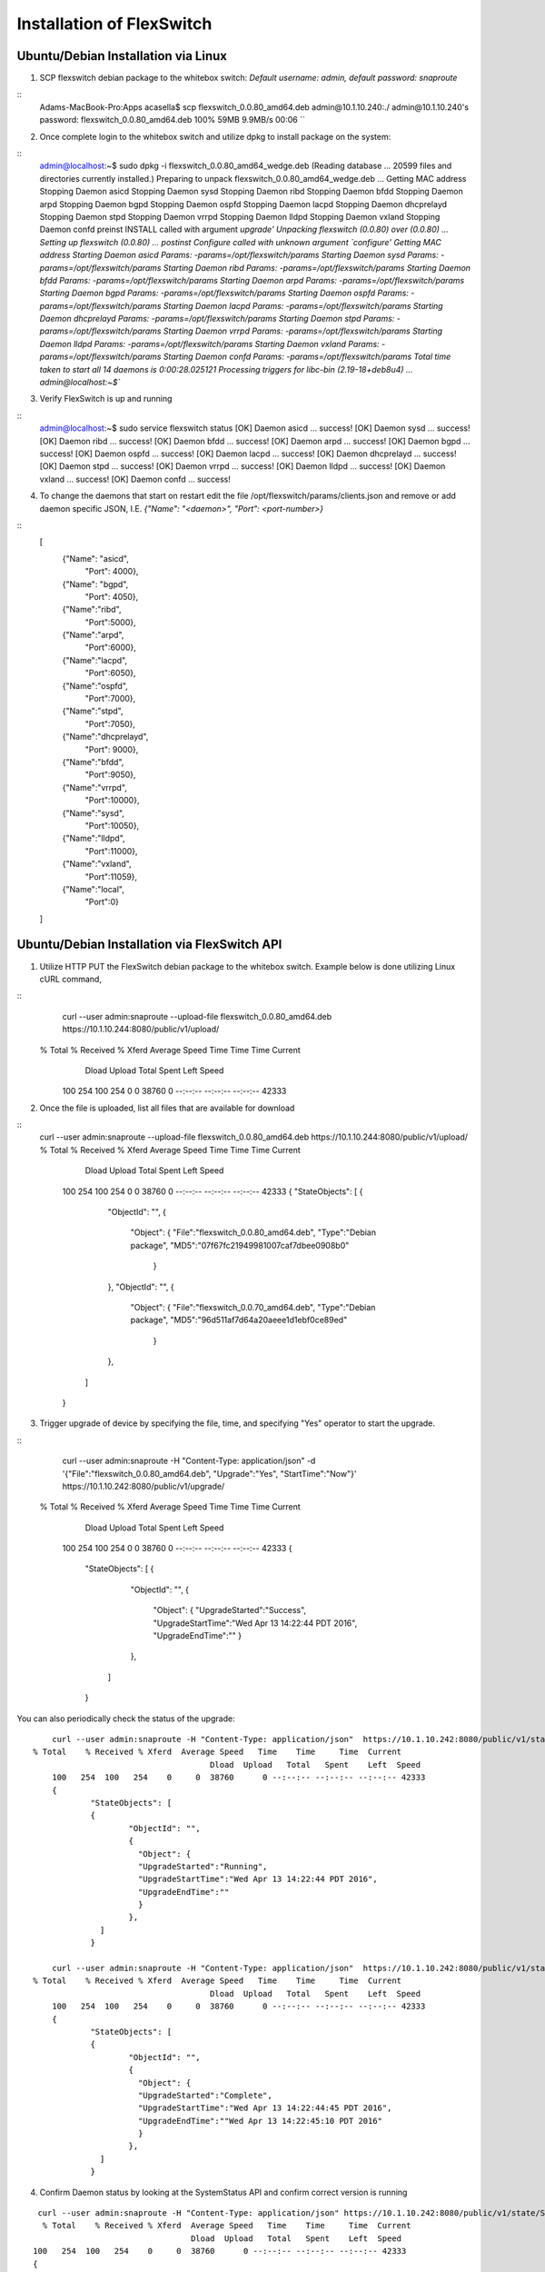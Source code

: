 .. FlexSwitchSDK documentation master file, created by
   sphinx-quickstart on Mon Apr  4 12:27:04 2016.
   You can adapt this file completely to your liking, but it should at least
   contain the root `toctree` directive.

Installation of FlexSwitch
==========================


Ubuntu/Debian Installation via Linux
--------------------------------------

1. SCP flexswitch debian package to the whitebox switch:
   *Default username: admin, default password: snaproute*

:: 
	Adams-MacBook-Pro:Apps acasella$ scp flexswitch_0.0.80_amd64.deb admin@10.1.10.240:./
	admin@10.1.10.240's password: 
	flexswitch_0.0.80_amd64.deb                                                                                                                                                    100%   59MB   9.9MB/s   00:06 ``

2. Once complete login to the whitebox switch and utilize dpkg to install package on the system:

:: 
	admin@localhost:~$ sudo dpkg -i flexswitch_0.0.80_amd64_wedge.deb 
	(Reading database ... 20599 files and directories currently installed.)
	Preparing to unpack flexswitch_0.0.80_amd64_wedge.deb ...
	Getting MAC address
	Stopping Daemon asicd
	Stopping Daemon sysd
	Stopping Daemon ribd
	Stopping Daemon bfdd
	Stopping Daemon arpd
	Stopping Daemon bgpd
	Stopping Daemon ospfd
	Stopping Daemon lacpd
	Stopping Daemon dhcprelayd
	Stopping Daemon stpd
	Stopping Daemon vrrpd
	Stopping Daemon lldpd
	Stopping Daemon vxland
	Stopping Daemon confd
	preinst INSTALL called with argument `upgrade'
	Unpacking flexswitch (0.0.80) over (0.0.80) ...
	Setting up flexswitch (0.0.80) ...
	postinst Configure called with unknown argument `configure'
	Getting MAC address
	Starting Daemon asicd Params: -params=/opt/flexswitch/params
	Starting Daemon sysd Params: -params=/opt/flexswitch/params
	Starting Daemon ribd Params: -params=/opt/flexswitch/params
	Starting Daemon bfdd Params: -params=/opt/flexswitch/params
	Starting Daemon arpd Params: -params=/opt/flexswitch/params
	Starting Daemon bgpd Params: -params=/opt/flexswitch/params
	Starting Daemon ospfd Params: -params=/opt/flexswitch/params
	Starting Daemon lacpd Params: -params=/opt/flexswitch/params
	Starting Daemon dhcprelayd Params: -params=/opt/flexswitch/params
	Starting Daemon stpd Params: -params=/opt/flexswitch/params
	Starting Daemon vrrpd Params: -params=/opt/flexswitch/params
	Starting Daemon lldpd Params: -params=/opt/flexswitch/params
	Starting Daemon vxland Params: -params=/opt/flexswitch/params
	Starting Daemon confd Params: -params=/opt/flexswitch/params
	Total time taken to start all 14 daemons is  0:00:28.025121
	Processing triggers for libc-bin (2.19-18+deb8u4) ...
	admin@localhost:~$`` 

3. Verify FlexSwitch is up and running 

::
	admin@localhost:~$ sudo service flexswitch status
	[OK] Daemon asicd ... success!
	[OK] Daemon sysd ... success!
	[OK] Daemon ribd ... success!
	[OK] Daemon bfdd ... success!
	[OK] Daemon arpd ... success!
	[OK] Daemon bgpd ... success!
	[OK] Daemon ospfd ... success!
	[OK] Daemon lacpd  ... success!
	[OK] Daemon dhcprelayd ... success!
	[OK] Daemon stpd ... success!
	[OK] Daemon vrrpd ... success!
	[OK] Daemon lldpd ... success!
	[OK] Daemon vxland ... success!
	[OK] Daemon confd ... success!
	 
4. To change the daemons that start on restart edit the file /opt/flexswitch/params/clients.json and remove or add daemon specific JSON, I.E. *{"Name": "<daemon>", "Port": <port-number>}*

::
	[
		{"Name": "asicd",
		 "Port": 4000},

		{"Name": "bgpd",
		 "Port": 4050},

		{"Name":"ribd",  
		 "Port":5000},
	
		{"Name":"arpd", 
		 "Port":6000},
		
		{"Name":"lacpd",
		 "Port":6050},

		{"Name":"ospfd",
		 "Port":7000},
	
		{"Name":"stpd",
		 "Port":7050},

		{"Name":"dhcprelayd",
		 "Port": 9000},

		{"Name":"bfdd",
		 "Port":9050},

		{"Name":"vrrpd",
		 "Port":10000},

		{"Name":"sysd",
		 "Port":10050},
	
		{"Name":"lldpd",
		 "Port":11000},
	
		{"Name":"vxland",
		 "Port":11059},
	
		{"Name":"local",
		  "Port":0}
	] 
		
Ubuntu/Debian Installation via FlexSwitch API
---------------------------------------------

1. Utilize HTTP PUT the FlexSwitch debian package to the whitebox switch.  Example below is done utilizing Linux cURL command, 

::
	curl --user admin:snaproute --upload-file flexswitch_0.0.80_amd64.deb https://10.1.10.244:8080/public/v1/upload/
    % Total    % Received % Xferd  Average Speed   Time    Time     Time  Current
	                                 Dload  Upload   Total   Spent    Left  Speed
	100   254  100   254    0     0  38760      0 --:--:-- --:--:-- --:--:-- 42333
	
2. Once the file is uploaded, list all files that are available for download

::
    curl --user admin:snaproute --upload-file flexswitch_0.0.80_amd64.deb https://10.1.10.244:8080/public/v1/upload/
    % Total    % Received % Xferd  Average Speed   Time    Time     Time  Current
	                                 Dload  Upload   Total   Spent    Left  Speed
	100   254  100   254    0     0  38760      0 --:--:-- --:--:-- --:--:-- 42333
	{
	"StateObjects": [
	{
		"ObjectId": "",
		{
		  "Object": {
		  "File":"flexswitch_0.0.80_amd64.deb",
		  "Type":"Debian package",
		  "MD5":"07f67fc21949981007caf7dbee0908b0"
		   }
		},
		"ObjectId": "",
		{
		  "Object": {
		  "File":"flexswitch_0.0.70_amd64.deb",
		  "Type":"Debian package",
		  "MD5":"96d511af7d64a20aeee1d1ebf0ce89ed"
		   }
		},
	  ]
	}
	
3. Trigger upgrade of device by specifying the file, time, and specifying "Yes" operator to start the upgrade. 

::
	curl --user admin:snaproute -H "Content-Type: application/json" -d '{"File":"flexswitch_0.0.80_amd64.deb", "Upgrade":"Yes", "StartTime":"Now"}' https://10.1.10.242:8080/public/v1/upgrade/
    % Total    % Received % Xferd  Average Speed   Time    Time     Time  Current
	                                 Dload  Upload   Total   Spent    Left  Speed
	100   254  100   254    0     0  38760      0 --:--:-- --:--:-- --:--:-- 42333
	{
		"StateObjects": [
		{
			"ObjectId": "",
			{
			  "Object": {
			  "UpgradeStarted":"Success",
			  "UpgradeStartTime":"Wed Apr 13 14:22:44 PDT 2016",
			  "UpgradeEndTime":""
			  }
			},
		  ]
		}
		  

You can also periodically check the status of the upgrade:

::

	curl --user admin:snaproute -H "Content-Type: application/json"  https://10.1.10.242:8080/public/v1/state/UpgradeStatus/
    % Total    % Received % Xferd  Average Speed   Time    Time     Time  Current
	                                 Dload  Upload   Total   Spent    Left  Speed
	100   254  100   254    0     0  38760      0 --:--:-- --:--:-- --:--:-- 42333
	{
		"StateObjects": [
		{
			"ObjectId": "",
			{
			  "Object": {
			  "UpgradeStarted":"Running",
			  "UpgradeStartTime":"Wed Apr 13 14:22:44 PDT 2016",
			  "UpgradeEndTime":""
			  }
			},
		  ]
		}

	curl --user admin:snaproute -H "Content-Type: application/json"  https://10.1.10.242:8080/public/v1/state/UpgradeStatus/
    % Total    % Received % Xferd  Average Speed   Time    Time     Time  Current
	                                 Dload  Upload   Total   Spent    Left  Speed
	100   254  100   254    0     0  38760      0 --:--:-- --:--:-- --:--:-- 42333
	{
		"StateObjects": [
		{
			"ObjectId": "",
			{
			  "Object": {
			  "UpgradeStarted":"Complete",
			  "UpgradeStartTime":"Wed Apr 13 14:22:44:45 PDT 2016",
			  "UpgradeEndTime":""Wed Apr 13 14:22:45:10 PDT 2016"
			  }
			},
		  ]
		}		
	
4. Confirm Daemon status by looking at the SystemStatus API and confirm correct version is running 

::

	 curl --user admin:snaproute -H "Content-Type: application/json" https://10.1.10.242:8080/public/v1/state/SystemStatus | python -m json.tool
	  % Total    % Received % Xferd  Average Speed   Time    Time     Time  Current
	                                 Dload  Upload   Total   Spent    Left  Speed
	100   254  100   254    0     0  38760      0 --:--:-- --:--:-- --:--:-- 42333
	{
	"StateObjects": [
	{
		"ObjectId": "",
		{
		  "Object": {
		  "Name": "Sysd"
		  "HostName": "unassigned-hostname",
	 	  "Package": "flexswitch_0.0.80_amd64.deb",
	 	  "Version:"0.0.80_amd64",
		  "Ready": false,
		  "Reason": "Not connected to vrrpd lldpd stpd vxland ribd arpd bgpd bfdd",
		  "UpTime": "13h26m51.020600457s",
		  "NumCreateCalls": "0 Success 0",
		  "NumDeleteCalls": "0 Success 0",
		  "NumUpdateCalls": "0 Success 0",
		  "NumGetCalls": "1 Success 0",
		  "NumActionCalls": "0 Success 0”
		  }
		},
		"ObjectId": "",
		{
		   "Object": {
		   "Name": "bgpd"
		   "Version": "0.0.80_amd64"
		   "Ready": false,
		   "Reason": "Not connected to asicd",
		   "UpTime": "8h10m51s",
		   "NumCreateCalls": "0 Success 0",
		   "NumDeleteCalls": "0 Success 0",
		   "NumUpdateCalls": "0 Success 0",
		   "NumGetCalls": "1 Success 0",
		   "NumActionCalls": "0 Success 0”
		   }
		},
	
		"ObjectId": "",
		{
		   "Object": {
		   "Name": "ribd"
		   "Version": "0.0.80_amd64"
		   "Ready": true,
		   "Reason": "Ready",
		   "UpTime": "8h10m51s",
		   "NumCreateCalls": "0 Success 0",
		   "NumDeleteCalls": "0 Success 0",
		   "NumUpdateCalls": "0 Success 0",
		   "NumGetCalls": "1 Success 0",
		   "NumActionCalls": "0 Success 0”
		   }
		},
		"ObjectId": "",
		{
		   "Object": {
		   "Name": "asicd"
		   "Version": "0.0.80_amd64"
		   "Ready": true,
		   "Reason": "Ready",
		   "UpTime": "8h10m51s",
		   "NumCreateCalls": "0 Success 0",
		   "NumDeleteCalls": "0 Success 0",
		   "NumUpdateCalls": "0 Success 0",
		   "NumGetCalls": "1 Success 0",
		   "NumActionCalls": "0 Success 0”
		   }
		},
		"ObjectId": "",
		{
		   "Object": {
		   "Name": "bfdd"
		   "Version": "0.0.80_amd64"
		   "Ready": true,
		   "Reason": "Ready",
		   "UpTime": "8h10m51s",
		   "NumCreateCalls": "0 Success 0",
		   "NumDeleteCalls": "0 Success 0",
		   "NumUpdateCalls": "0 Success 0",
		   "NumGetCalls": "1 Success 0",
		   "NumActionCalls": "0 Success 0”
		   }
		},
		"ObjectId": "",
		{
		   "Object": {
		   "Name": "arpd"
		   "Version": "0.0.80_amd64"
		   "Ready": true,
		   "Reason": "Ready",
		   "UpTime": "8h10m51s",
		   "NumCreateCalls": "0 Success 0",
		   "NumDeleteCalls": "0 Success 0",
		   "NumUpdateCalls": "0 Success 0",
		   "NumGetCalls": "1 Success 0",
		   "NumActionCalls": "0 Success 0”
		   }
		},
		"ObjectId": "",
		{
		   "Object": {
		   "Name": "bgpd"
		   "Version": "0.0.80_amd64"
		   "Ready": true,
		   "Reason": "Ready",
		   "UpTime": "8h10m51s",
		   "NumCreateCalls": "0 Success 0",
		   "NumDeleteCalls": "0 Success 0",
		   "NumUpdateCalls": "0 Success 0",
		   "NumGetCalls": "1 Success 0",
		   "NumActionCalls": "0 Success 0”
		   }
		},
		"ObjectId": "",
		{
		   "Object": {
		   "Name": "ospfd"
		   "Version": "0.0.80_amd64"
		   "Ready": true,
		   "Reason": "Ready",
		   "UpTime": "8h10m51s",
		   "NumCreateCalls": "0 Success 0",
		   "NumDeleteCalls": "0 Success 0",
		   "NumUpdateCalls": "0 Success 0",
		   "NumGetCalls": "1 Success 0",
		   "NumActionCalls": "0 Success 0”
		   }
		},
		"ObjectId": "",
		{
		   "Object": {
		   "Name": "vrrpd"
		   "Version": "0.0.80_amd64"
		   "Ready": true,
		   "Reason": "Ready",
		   "UpTime": "8h10m51s",
		   "NumCreateCalls": "0 Success 0",
		   "NumDeleteCalls": "0 Success 0",
		   "NumUpdateCalls": "0 Success 0",
		   "NumGetCalls": "1 Success 0",
		   "NumActionCalls": "0 Success 0”
		   }
		},
		"ObjectId": "",
		{
		   "Object": {
		   "Name": "lacpd"
		   "Version": "0.0.80_amd64"
		   "Ready": true,
		   "Reason": "Ready",
		   "UpTime": "8h10m51s",
		   "NumCreateCalls": "0 Success 0",
		   "NumDeleteCalls": "0 Success 0",
		   "NumUpdateCalls": "0 Success 0",
		   "NumGetCalls": "1 Success 0",
		   "NumActionCalls": "0 Success 0”
		   }
		},
		"ObjectId": "",
		{
		   "Object": {
		   "Name": "dhcprelayd"
		   "Version": "0.0.80_amd64"
		   "Ready": true,
		   "Reason": "Ready",
		   "UpTime": "8h10m51s",
		   "NumCreateCalls": "0 Success 0",
		   "NumDeleteCalls": "0 Success 0",
		   "NumUpdateCalls": "0 Success 0",
		   "NumGetCalls": "1 Success 0",
		   "NumActionCalls": "0 Success 0”
		   }
		},
		"ObjectId": "",
		{
		   "Object": {
		   "Name": "stpd"
		   "Version": "0.0.80_amd64"
		   "Ready": true,
		   "Reason": "Ready",
		   "UpTime": "8h10m51s",
		   "NumCreateCalls": "0 Success 0",
		   "NumDeleteCalls": "0 Success 0",
		   "NumUpdateCalls": "0 Success 0",
		   "NumGetCalls": "1 Success 0",
		   "NumActionCalls": "0 Success 0”
		   }
		},
		"ObjectId": "",
		{
		   "Object": {
		   "Name": "lldpd"
		   "Version": "0.0.80_amd64"
		   "Ready": true,
		   "Reason": "Ready",
		   "UpTime": "8h10m51s",
		   "NumCreateCalls": "0 Success 0",
		   "NumDeleteCalls": "0 Success 0",
		   "NumUpdateCalls": "0 Success 0",
		   "NumGetCalls": "1 Success 0",
		   "NumActionCalls": "0 Success 0”
		   }
		},
		"ObjectId": "",
		{
		   "Object": {
		   "Name": "vxland"
		   "Version": "0.0.80_amd64"
		   "Ready": true,
		   "Reason": "Ready",
		   "UpTime": "8h10m51s",
		   "NumCreateCalls": "0 Success 0",
		   "NumDeleteCalls": "0 Success 0",
		   "NumUpdateCalls": "0 Success 0",
		   "NumGetCalls": "1 Success 0",
		   "NumActionCalls": "0 Success 0”
		   }
		},
		"ObjectId": "",
		{
		   "Object": {
		   "Name": "confd"
		   "Version": "0.0.80_amd64"
		   "Ready": true,
		   "Reason": "Ready",
		   "UpTime": "8h10m51s",
		   "NumCreateCalls": "0 Success 0",
		   "NumDeleteCalls": "0 Success 0",
		   "NumUpdateCalls": "0 Success 0",
		   "NumGetCalls": "1 Success 0",
		   "NumActionCalls": "0 Success 0”
		   }
		},
	  ]
	}

